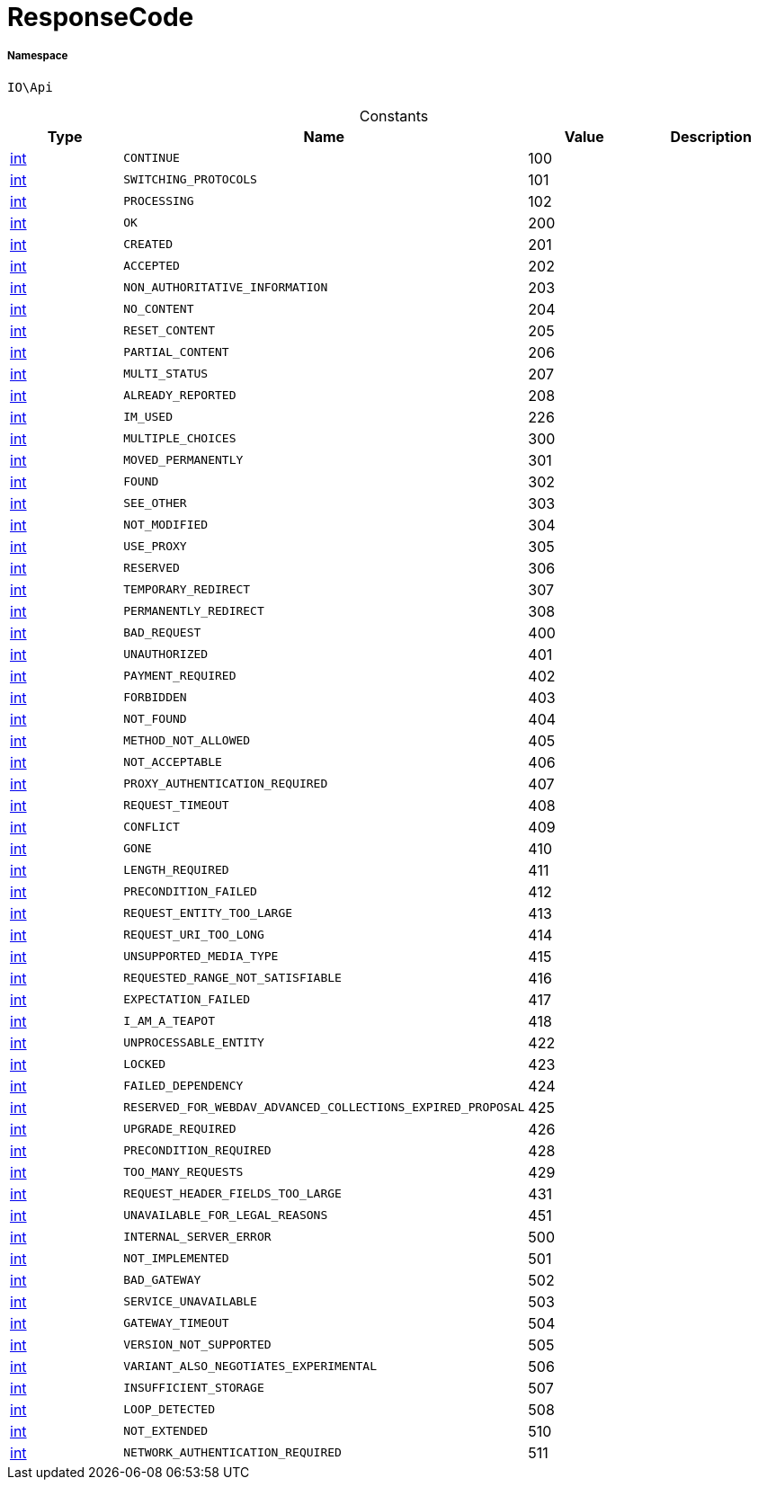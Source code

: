 :table-caption!:
:example-caption!:
:source-highlighter: prettify
:sectids!:
[[io__responsecode]]
= ResponseCode





===== Namespace

`IO\Api`




.Constants
|===
|Type |Name |Value |Description

|link:http://php.net/int[int^]
a|`CONTINUE`
|100
|
|link:http://php.net/int[int^]
a|`SWITCHING_PROTOCOLS`
|101
|
|link:http://php.net/int[int^]
a|`PROCESSING`
|102
|
|link:http://php.net/int[int^]
a|`OK`
|200
|
|link:http://php.net/int[int^]
a|`CREATED`
|201
|
|link:http://php.net/int[int^]
a|`ACCEPTED`
|202
|
|link:http://php.net/int[int^]
a|`NON_AUTHORITATIVE_INFORMATION`
|203
|
|link:http://php.net/int[int^]
a|`NO_CONTENT`
|204
|
|link:http://php.net/int[int^]
a|`RESET_CONTENT`
|205
|
|link:http://php.net/int[int^]
a|`PARTIAL_CONTENT`
|206
|
|link:http://php.net/int[int^]
a|`MULTI_STATUS`
|207
|
|link:http://php.net/int[int^]
a|`ALREADY_REPORTED`
|208
|
|link:http://php.net/int[int^]
a|`IM_USED`
|226
|
|link:http://php.net/int[int^]
a|`MULTIPLE_CHOICES`
|300
|
|link:http://php.net/int[int^]
a|`MOVED_PERMANENTLY`
|301
|
|link:http://php.net/int[int^]
a|`FOUND`
|302
|
|link:http://php.net/int[int^]
a|`SEE_OTHER`
|303
|
|link:http://php.net/int[int^]
a|`NOT_MODIFIED`
|304
|
|link:http://php.net/int[int^]
a|`USE_PROXY`
|305
|
|link:http://php.net/int[int^]
a|`RESERVED`
|306
|
|link:http://php.net/int[int^]
a|`TEMPORARY_REDIRECT`
|307
|
|link:http://php.net/int[int^]
a|`PERMANENTLY_REDIRECT`
|308
|
|link:http://php.net/int[int^]
a|`BAD_REQUEST`
|400
|
|link:http://php.net/int[int^]
a|`UNAUTHORIZED`
|401
|
|link:http://php.net/int[int^]
a|`PAYMENT_REQUIRED`
|402
|
|link:http://php.net/int[int^]
a|`FORBIDDEN`
|403
|
|link:http://php.net/int[int^]
a|`NOT_FOUND`
|404
|
|link:http://php.net/int[int^]
a|`METHOD_NOT_ALLOWED`
|405
|
|link:http://php.net/int[int^]
a|`NOT_ACCEPTABLE`
|406
|
|link:http://php.net/int[int^]
a|`PROXY_AUTHENTICATION_REQUIRED`
|407
|
|link:http://php.net/int[int^]
a|`REQUEST_TIMEOUT`
|408
|
|link:http://php.net/int[int^]
a|`CONFLICT`
|409
|
|link:http://php.net/int[int^]
a|`GONE`
|410
|
|link:http://php.net/int[int^]
a|`LENGTH_REQUIRED`
|411
|
|link:http://php.net/int[int^]
a|`PRECONDITION_FAILED`
|412
|
|link:http://php.net/int[int^]
a|`REQUEST_ENTITY_TOO_LARGE`
|413
|
|link:http://php.net/int[int^]
a|`REQUEST_URI_TOO_LONG`
|414
|
|link:http://php.net/int[int^]
a|`UNSUPPORTED_MEDIA_TYPE`
|415
|
|link:http://php.net/int[int^]
a|`REQUESTED_RANGE_NOT_SATISFIABLE`
|416
|
|link:http://php.net/int[int^]
a|`EXPECTATION_FAILED`
|417
|
|link:http://php.net/int[int^]
a|`I_AM_A_TEAPOT`
|418
|
|link:http://php.net/int[int^]
a|`UNPROCESSABLE_ENTITY`
|422
|
|link:http://php.net/int[int^]
a|`LOCKED`
|423
|
|link:http://php.net/int[int^]
a|`FAILED_DEPENDENCY`
|424
|
|link:http://php.net/int[int^]
a|`RESERVED_FOR_WEBDAV_ADVANCED_COLLECTIONS_EXPIRED_PROPOSAL`
|425
|
|link:http://php.net/int[int^]
a|`UPGRADE_REQUIRED`
|426
|
|link:http://php.net/int[int^]
a|`PRECONDITION_REQUIRED`
|428
|
|link:http://php.net/int[int^]
a|`TOO_MANY_REQUESTS`
|429
|
|link:http://php.net/int[int^]
a|`REQUEST_HEADER_FIELDS_TOO_LARGE`
|431
|
|link:http://php.net/int[int^]
a|`UNAVAILABLE_FOR_LEGAL_REASONS`
|451
|
|link:http://php.net/int[int^]
a|`INTERNAL_SERVER_ERROR`
|500
|
|link:http://php.net/int[int^]
a|`NOT_IMPLEMENTED`
|501
|
|link:http://php.net/int[int^]
a|`BAD_GATEWAY`
|502
|
|link:http://php.net/int[int^]
a|`SERVICE_UNAVAILABLE`
|503
|
|link:http://php.net/int[int^]
a|`GATEWAY_TIMEOUT`
|504
|
|link:http://php.net/int[int^]
a|`VERSION_NOT_SUPPORTED`
|505
|
|link:http://php.net/int[int^]
a|`VARIANT_ALSO_NEGOTIATES_EXPERIMENTAL`
|506
|
|link:http://php.net/int[int^]
a|`INSUFFICIENT_STORAGE`
|507
|
|link:http://php.net/int[int^]
a|`LOOP_DETECTED`
|508
|
|link:http://php.net/int[int^]
a|`NOT_EXTENDED`
|510
|
|link:http://php.net/int[int^]
a|`NETWORK_AUTHENTICATION_REQUIRED`
|511
|
|===



